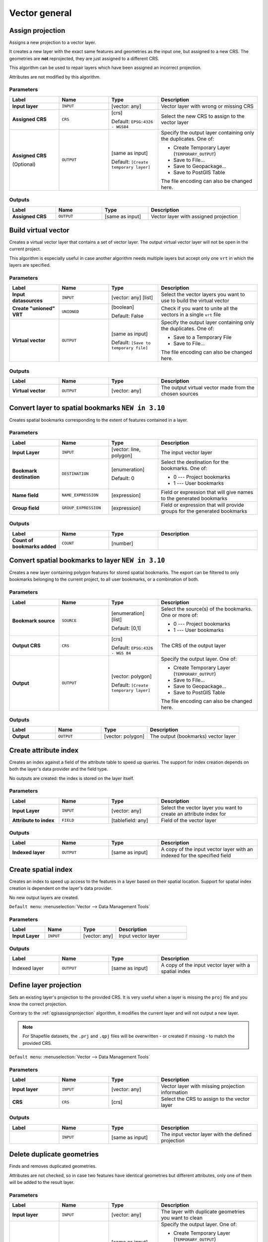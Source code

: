 Vector general
==============

.. only:: html

   .. contents::
      :local:
      :depth: 1


.. _qgisassignprojection:

Assign projection
-----------------
Assigns a new projection to a vector layer.

It creates a new layer with the exact same features and geometries as the input
one, but assigned to a new CRS. The geometries are **not** reprojected, they
are just assigned to a different CRS.

This algorithm can be used to repair layers which have been assigned an incorrect
projection.

Attributes are not modified by this algorithm.

.. seealso:: :ref:`qgisdefinecurrentprojection`, :ref:`qgisfindprojection`,
 :ref:`qgisreprojectlayer`

Parameters
..........

.. list-table::
   :header-rows: 1
   :widths: 20 20 20 40
   :stub-columns: 0

   * - Label
     - Name
     - Type
     - Description
   * - **Input layer**
     - ``INPUT``
     - [vector: any]
     - Vector layer with wrong or missing CRS
   * - **Assigned CRS**
     - ``CRS``
     - [crs]
       
       Default: ``EPSG:4326 - WGS84``
     - Select the new CRS to assign to the vector layer
   * - **Assigned CRS**

       (Optional)
     - ``OUTPUT``
     - [same as input]

       Default: ``[Create temporary layer]``
     - Specify the output layer containing only the duplicates.
       One of:

       * Create Temporary Layer (``TEMPORARY_OUTPUT``)
       * Save to File...
       * Save to Geopackage...
       * Save to PostGIS Table

       The file encoding can also be changed here.

Outputs
..........

.. list-table::
   :header-rows: 1
   :widths: 20 20 20 40
   :stub-columns: 0

   * - Label
     - Name
     - Type
     - Description
   * - **Assigned CRS**
     - ``OUTPUT``
     - [same as input]
     - Vector layer with assigned projection


.. _qgisbuildvirtualvector:

Build virtual vector
--------------------
Creates a virtual vector layer that contains a set of vector layer.
The output virtual vector layer will not be open in the current project.

This algorithm is especially useful in case another algorithm needs multiple
layers but accept only one ``vrt`` in which the layers are specified.

Parameters
..........

.. list-table::
   :header-rows: 1
   :widths: 20 20 20 40
   :stub-columns: 0

   * - Label
     - Name
     - Type
     - Description
   * - **Input datasources**
     - ``INPUT``
     - [vector: any] [list]
     - Select the vector layers you want to use to build
       the virtual vector
   * - **Create "unioned" VRT**
     - ``UNIONED``
     - [boolean]
       
       Default: False
     - Check if you want to unite all the vectors in a
       single ``vrt`` file
   * - **Virtual vector**
     - ``OUTPUT``
     - [same as input]

       Default: ``[Save to temporary file]``
     - Specify the output layer containing only the duplicates.
       One of:

       * Save to a Temporary File
       * Save to File...

       The file encoding can also be changed here.

Outputs
..........

.. list-table::
   :header-rows: 1
   :widths: 20 20 20 40
   :stub-columns: 0

   * - Label
     - Name
     - Type
     - Description
   * - **Virtual vector**
     - ``OUTPUT``
     - [vector: any]
     - The output virtual vector made from the chosen sources


.. _qgislayertobookmarks:

Convert layer to spatial bookmarks |310|
----------------------------------------
Creates spatial bookmarks corresponding to the extent of features
contained in a layer.

Parameters
..........

.. list-table::
   :header-rows: 1
   :widths: 20 20 20 40
   :stub-columns: 0

   * - Label
     - Name
     - Type
     - Description
   * - **Input Layer**
     - ``INPUT``
     - [vector: line, polygon]
     - The input vector layer
   * - **Bookmark destination**
     - ``DESTINATION``
     - [enumeration]
       
       Default: 0
     - Select the destination for the bookmarks.
       One of:
       
       * 0 --- Project bookmarks
       * 1 --- User bookmarks
   * - **Name field**
     - ``NAME_EXPRESSION``
     - [expression]
     - Field or expression that will give names to the generated bookmarks
   * - **Group field**
     - ``GROUP_EXPRESSION``
     - [expression]
     - Field or expression that will provide groups for the generated bookmarks

Outputs
..........

.. list-table::
   :header-rows: 1
   :widths: 20 20 20 40
   :stub-columns: 0

   * - Label
     - Name
     - Type
     - Description
   * - **Count of bookmarks added**
     - ``COUNT``
     - [number]
     - 


.. _qgisbookmarkstolayer:

Convert spatial bookmarks to layer |310|
----------------------------------------
Creates a new layer containing polygon
features for stored spatial bookmarks.
The export can be filtered to only bookmarks belonging
to the current project, to all user bookmarks, or a
combination of both.

Parameters
..........

.. list-table::
   :header-rows: 1
   :widths: 20 20 20 40
   :stub-columns: 0

   * - Label
     - Name
     - Type
     - Description
   * - **Bookmark source**
     - ``SOURCE``
     - [enumeration] [list]
       
       Default: [0,1]
     - Select the source(s) of the bookmarks.
       One or more of:
       
       * 0 --- Project bookmarks
       * 1 --- User bookmarks
   * - **Output CRS**
     - ``CRS``
     - [crs]
       
       Default: ``EPSG:4326 - WGS 84``
     - The CRS of the output layer
   * - **Output**
     - ``OUTPUT``
     - [vector: polygon]

       Default: ``[Create temporary layer]``
     - Specify the output layer. One of:

       * Create Temporary Layer (``TEMPORARY_OUTPUT``)
       * Save to File...
       * Save to Geopackage...
       * Save to PostGIS Table

       The file encoding can also be changed here.

Outputs
..........

.. list-table::
   :header-rows: 1
   :widths: 20 20 20 40
   :stub-columns: 0

   * - Label
     - Name
     - Type
     - Description
   * - **Output**
     - ``OUTPUT``
     - [vector: polygon]
     - The output (bookmarks) vector layer


.. _qgiscreateattributeindex:

Create attribute index
----------------------
Creates an index against a field of the attribute table to speed up queries.
The support for index creation depends on both the layer's data provider and the
field type.

No outputs are created: the index is stored on the layer itself.

Parameters
..........

.. list-table::
   :header-rows: 1
   :widths: 20 20 20 40
   :stub-columns: 0

   * - Label
     - Name
     - Type
     - Description
   * - **Input Layer**
     - ``INPUT``
     - [vector: any]
     - Select the vector layer you want to create an attribute index for
   * - **Attribute to index**
     - ``FIELD``
     - [tablefield: any]
     - Field of the vector layer

Outputs
..........

.. list-table::
   :header-rows: 1
   :widths: 20 20 20 40
   :stub-columns: 0

   * - Label
     - Name
     - Type
     - Description
   * - **Indexed layer**
     - ``OUTPUT``
     - [same as input]
     - A copy of the input vector layer with an indexed for the specified field


.. _qgiscreatespatialindex:

Create spatial index
--------------------
Creates an index to speed up access to the features in a layer based on their
spatial location. Support for spatial index creation is dependent on the layer's
data provider.

No new output layers are created.

``Default menu``: :menuselection:`Vector --> Data Management Tools`

Parameters
..........

.. list-table::
   :header-rows: 1
   :widths: 20 20 20 40
   :stub-columns: 0

   * - Label
     - Name
     - Type
     - Description
   * - **Input Layer**
     - ``INPUT``
     - [vector: any]
     - Input vector layer

Outputs
..........

.. list-table::
   :header-rows: 1
   :widths: 20 20 20 40
   :stub-columns: 0

   * - Label
     - Name
     - Type
     - Description
   * - Indexed layer
     - ``OUTPUT``
     - [same as input]
     - A copy of the input vector layer with a spatial index


.. _qgisdefinecurrentprojection:

Define layer projection
-----------------------
Sets an existing layer's projection to the provided CRS. It is very useful when
a layer is missing the ``proj`` file and you know the correct projection.

Contrary to the :ref:`qgisassignprojection` algorithm, it modifies the current
layer and will not output a new layer.

.. note:: For Shapefile datasets, the ``.prj`` and ``.qpj`` files will
   be overwritten - or created if missing - to match the provided CRS.

``Default menu``: :menuselection:`Vector --> Data Management Tools`

.. seealso:: :ref:`qgisassignprojection`, :ref:`qgisfindprojection`,
 :ref:`qgisreprojectlayer`

Parameters
..........

.. list-table::
   :header-rows: 1
   :widths: 20 20 20 40
   :stub-columns: 0

   * - Label
     - Name
     - Type
     - Description
   * - **Input layer**
     - ``INPUT``
     - [vector: any]
     - Vector layer with missing projection information
   * - **CRS**
     - ``CRS``
     - [crs]
     - Select the CRS to assign to the vector layer

Outputs
..........

.. list-table::
   :header-rows: 1
   :widths: 20 20 20 40
   :stub-columns: 0

   * - Label
     - Name
     - Type
     - Description
   * - 
     - ``INPUT``
     - [same as input]
     - The input vector layer with the defined projection


.. _qgisdeleteduplicategeometries:

Delete duplicate geometries
---------------------------
Finds and removes duplicated geometries.

Attributes are not checked, so in case two features have identical geometries
but different attributes, only one of them will be added to the result layer.

.. seealso:: :ref:`qgisdropgeometries`, :ref:`qgisremovenullgeometries`

Parameters
..........

.. list-table::
   :header-rows: 1
   :widths: 20 20 20 40
   :stub-columns: 0

   * - Label
     - Name
     - Type
     - Description
   * - **Input layer**
     - ``INPUT``
     - [vector: any]
     - The layer with duplicate geometries you want to clean
   * - **Cleaned**
     - ``OUTPUT``
     - [same as input]

       Default: ``[Create temporary layer]``
     - Specify the output layer. One of:

       * Create Temporary Layer (``TEMPORARY_OUTPUT``)
       * Save to File...
       * Save to Geopackage...
       * Save to PostGIS Table

       The file encoding can also be changed here.

Outputs
..........

.. list-table::
   :header-rows: 1
   :widths: 20 20 20 40
   :stub-columns: 0

   * - Label
     - Name
     - Type
     - Description
   * - **Count of discarded duplicate records**
     - ``DUPLICATE_COUNT``
     - [number]
     - Count of discarded duplicate records
   * - **Cleaned**
     - ``OUTPUT``
     - [same as input]
     - The output layer without any duplicated geometries
   * - **Count of retained records**
     - ``RETAINED_COUNT``
     - [number]
     - Count of unique records


.. _qgisdeleteduplicatesbyattribute:

Delete duplicates by attribute |36|
-----------------------------------
Deletes duplicate rows by only considering the specified field
/ fields.
The first matching row will be retained, and duplicates will be
discarded.

Optionally, these duplicate records can be saved to a separate
output for analysis.

Parameters
..........

.. list-table::
   :header-rows: 1
   :widths: 20 20 20 40
   :stub-columns: 0

   * - Label
     - Name
     - Type
     - Description
   * - **Input layer**
     - ``INPUT``
     - [vector: any]
     - The input layer
   * - **Fields to match duplicates by**
     - ``FIELDS``
     - [tablefield: any] [list]
     - Fields defining duplicates.
       Features with identical values for all these fields are
       considered duplicates.
   * - **Filtered (no duplicates)**
     - ``OUTPUT``
     - [same as input]

       Default: ``[Create temporary layer]``
     - Specify the output layer containing the unique features.
       One of:

       * Create Temporary Layer (``TEMPORARY_OUTPUT``)
       * Save to File...
       * Save to Geopackage...
       * Save to PostGIS Table

       The file encoding can also be changed here.
   * - **Filtered (duplicates)**

       (Optional)
     - ``DUPLICATES``
     - [same as input]

       Default: ``[Skip output]``
     - Specify the output layer containing only the duplicates.
       One of:

       * Skip output
       * Create Temporary Layer (``TEMPORARY_OUTPUT``)
       * Save to File...
       * Save to Geopackage...
       * Save to PostGIS Table

       The file encoding can also be changed here.

Outputs
..........

.. list-table::
   :header-rows: 1
   :widths: 20 20 20 40
   :stub-columns: 0

   * - Label
     - Name
     - Type
     - Description
   * - **Filtered (duplicates)**

       Optional
     - ``DUPLICATES``
     - [same as input]
     
       Default: ``[Skip output]``
     - Vector layer containing the removed features.
       Will not be produced if not specified (left as ``[Skip output]``).
   * - **Count of discarded duplicate records**
     - ``DUPLICATE_COUNT``
     - [number]
     - Count of discarded duplicate records
   * - **Filtered (no duplicates)**
     - ``OUTPUT``
     - [same as input]
     - Vector layer containing the unique features.
   * - **Count of retained records**
     - ``RETAINED_COUNT``
     - [number]
     - Count of unique records


.. _qgisdropgeometries:

Drop geometries
---------------
Creates a simple *geometryless* copy of the input layer attribute table. It keeps
the attribute table of the source layer.

If the file is saved in a local folder, you can choose between many file formats.

|checkbox| Allows :ref:`features in-place modification <processing_inplace_edit>`

.. seealso:: :ref:`qgisdeleteduplicategeometries`, :ref:`qgisremovenullgeometries`

Parameters
..........

.. list-table::
   :header-rows: 1
   :widths: 20 20 20 40
   :stub-columns: 0

   * - Label
     - Name
     - Type
     - Description
   * - **Input layer**
     - ``INPUT``
     - [vector: any]
     - The input vector layer
   * - **Dropped geometries**
     - ``OUTPUT``
     - [table]
     - Specify the output geometryless layer. One of:

       * Create Temporary Layer (``TEMPORARY_OUTPUT``)
       * Save to File...
       * Save to Geopackage...
       * Save to PostGIS Table

       The file encoding can also be changed here.

Outputs
..........

.. list-table::
   :header-rows: 1
   :widths: 20 20 20 40
   :stub-columns: 0

   * - Label
     - Name
     - Type
     - Description
   * - **Dropped geometries**
     - ``OUTPUT``
     - [table]
     - The output geometryless layer.
       A copy of the original attribute table.


.. _qgisexecutesql:

Execute SQL
-----------
Runs a simple or complex query with ``SQL`` syntax on the source layer.

The result of the query will be added as a new layer.

.. seealso:: :ref:`qgisspatialiteexecutesql`, :ref:`qgispostgisexecutesql`

Parameters
..........

.. list-table::
   :header-rows: 1
   :widths: 20 20 20 40
   :stub-columns: 0

   * - Label
     - Name
     - Type
     - Description
   * - **Additional input datasources (called input1, .., inputN in the query)**
     - ``INPUT_DATASOURCES``
     - [vector: any] [list]
     - List of layers to query. In the SQL editor you can
       refer these layers with their **real** name or also
       with **input1**, **input2**, **inputN** depending
       on how many layers have been chosen.
   * - **SQL query**
     - ``INPUT_QUERY``
     - [string]
     - Type the string of your SQL query, e.g. ``SELECT * FROM input1``.
   * - **Unique identifier field**

       Optional
     - ``INPUT_UID_FIELD``
     - [string]
     - Specify the column with unique ID
   * - **Geometry field**

       Optional
     - ``INPUT_GEOMETRY_FIELD``
     - [string]
     - Specify the geometry field
   * - **Geometry type**

       Optional
     - ``INPUT_GEOMETRY_TYPE``
     - [enumeration]

       Default: 0
     - Choose the geometry of the result.
       By default the algorithm will autodetect it.
       One of:

       * 0 --- Autodetect
       * 1 --- No geometry
       * 2 --- Point
       * 3 --- LineString
       * 4 --- Polygon
       * 5 --- MultiPoint
       * 6 --- MultiLineString
       * 7 --- MultiPolygon

   * - **CRS**

       Optional
     - ``INPUT_GEOMETRY_CRS``
     - [crs]
     - The CRS to assign to the output layer
   * - **SQL Output**
     - ``OUTPUT``
     - [vector: any]

       Default: ``[Create temporary layer]``
     - Specify the output layer created by the query. One of:

       * Create Temporary Layer (``TEMPORARY_OUTPUT``)
       * Save to File...
       * Save to Geopackage...
       * Save to PostGIS Table

       The file encoding can also be changed here.

Outputs
..........

.. list-table::
   :header-rows: 1
   :widths: 20 20 20 40
   :stub-columns: 0

   * - Label
     - Name
     - Type
     - Description
   * - **SQL Output**
     - ``OUTPUT``
     - [vector: any]
     - Vector layer created by the query


.. _qgissaveselectedfeatures:

Extract selected features
-------------------------
Saves the selected features as a new layer.

.. note:: If the selected layer has no selected features, the newly created
   layer will be empty.

Parameters
..........

.. list-table::
   :header-rows: 1
   :widths: 20 20 20 40
   :stub-columns: 0

   * - Label
     - Name
     - Type
     - Description
   * - **Input Layer**
     - ``INPUT``
     - [vector: any]
     - Layer to save the selection from
   * - **Selected features**
     - ``OUTPUT``
     - [same as input]

       Default: ``[Create temporary layer]``
     - Specify the vector layer for the selected features.
       One of:

       * Create Temporary Layer (``TEMPORARY_OUTPUT``)
       * Save to File...
       * Save to Geopackage...
       * Save to PostGIS Table

       The file encoding can also be changed here.

Outputs
..........

.. list-table::
   :header-rows: 1
   :widths: 20 20 20 40
   :stub-columns: 0

   * - Label
     - Name
     - Type
     - Description
   * - **Selected features**
     - ``OUTPUT``
     - [same as input]
     - Vector layer with only the selected features,
       or no feature if none was selected.


.. _qgisfindprojection:

Find projection
---------------
Creates a shortlist of candidate coordinate reference systems, for instance
for a layer with an unknown projection.

The area that the layer is expected to cover must be specified via the
target area parameter.
The coordinate reference system for this target area must be known to
QGIS.

The algorithm operates by testing the layer's extent in every known
reference system and then listing any for which the bounds would be near
the target area if the layer was in this projection.

.. seealso:: :ref:`qgisassignprojection`, :ref:`qgisdefinecurrentprojection`,
 :ref:`qgisreprojectlayer`

Parameters
..........

.. list-table::
   :header-rows: 1
   :widths: 20 20 20 40
   :stub-columns: 0

   * - Label
     - Name
     - Type
     - Description
   * - **Input Layer**
     - ``INPUT``
     - [vector: any]
     - Layer with unknown projection
   * - **Target area for layer (xmin, xmax, ymin, ymax)**
     - ``TARGET_AREA``
     - [extent]
     - The area that the layer covers.
       The options for specifying the extent are:

       * Use Canvas Extent
       * Select Extent on Canvas
       * Use Layer Extent

       It is also possible to provide the extent
       coordinates directly (xmin, xmax, ymin, ymax).
   * - **CRS candidates**
     - ``OUTPUT``
     - [table]

       Default: ``[Create temporary layer]``
     - Specify the table (geometryless layer) for the CRS
       suggestions (EPSG codes). One of:

       * Create Temporary Layer (``TEMPORARY_OUTPUT``)
       * Save to File...
       * Save to Geopackage...
       * Save to PostGIS Table

       The file encoding can also be changed here.

Outputs
..........

.. list-table::
   :header-rows: 1
   :widths: 20 20 20 40
   :stub-columns: 0

   * - Label
     - Name
     - Type
     - Description
   * - **CRS candidates**
     - ``OUTPUT``
     - [table]
     - A table with all the
       CRS (EPSG codes) of the matching criteria.


.. _qgisjoinattributestable:

Join attributes by field value
------------------------------
Takes an input vector layer and creates a new vector layer that is an extended
version of the input one, with additional attributes in its attribute table.

The additional attributes and their values are taken from a second vector layer.
An attribute is selected in each of them to define the join criteria.

.. seealso:: :ref:`qgisjoinattributesbynearest`, :ref:`qgisjoinattributesbylocation`

Parameters
..........

.. list-table::
   :header-rows: 1
   :widths: 20 20 20 40
   :stub-columns: 0

   * - Label
     - Name
     - Type
     - Description
   * - **Input Layer**
     - ``INPUT``
     - [vector: any]
     - Input vector layer. The output layer will consist of
       the features of this layer with attributes from
       matching features in the second layer.
   * - **Table field**
     - ``FIELD``
     - [tablefield: any]
     - Field of the source layer to use for the join
   * - **Input layer 2**
     - ``INPUT_2``
     - [vector: any]
     - Layer with the attribute table to join
   * - **Table field 2**
     - ``FIELD_2``
     - [tablefield: any]
     - Field of the second (join) layer to use for the join
       (must be compatible with the input table field).
   * - **Layer 2 fields to copy**

       Optional
     - ``FIELDS_TO_COPY``
     - [tablefield: any] [list]
     - Select the specific fields you want to add.
       By default all the fields are added.
   * - **Join type**
     - ``METHOD``
     - [enumeration]

       Default: 1
     - The type of the final joined layer. One of:

       * 0 --- Create separate feature for each matching feature (one-to-many)
       * 1 --- Take attributes of the first matching feature only (one-to-one)

   * - **Discard records which could not be joined**
     - ``DISCARD_NONMATCHING``
     - [boolean]

       Default: True
     - Check if you don't want to keep the features that could not be joined
   * - **Joined field prefix**

       Optional
     - ``PREFIX``
     - [string]
     - Add a prefix to joined fields in order to easily identify
       them and avoid field name collision
   * - **Joined layer**
     - ``OUTPUT``
     - [same as input]

       Default: ``[Create temporary layer]``
     - Specify the output vector layer for the join.
       One of:

       * Create Temporary Layer (``TEMPORARY_OUTPUT``)
       * Save to File...
       * Save to Geopackage...
       * Save to PostGIS Table

       The file encoding can also be changed here.
   * - **Unjoinable features from first layer**
     - ``NON_MATCHING``
     - [same as input]

       Default: ``[Skip output]``
     - Specify the output vector layer for unjoinable
       features from first layer.
       One of:

       * Skip output
       * Create Temporary Layer (``TEMPORARY_OUTPUT``)
       * Save to File...
       * Save to Geopackage...
       * Save to PostGIS Table

       The file encoding can also be changed here.

Outputs
..........

.. list-table::
   :header-rows: 1
   :widths: 20 20 20 40
   :stub-columns: 0

   * - Label
     - Name
     - Type
     - Description
   * - **Number of unjoinable features from input table**
     - ``JOINED_COUNT``
     - [number]
     - 
   * - **Unjoinable features from first layer**

       Optional
     - ``NON_MATCHING``
     - [same as input]
     - Vector layer with the non-matched features
   * - **Joined layer**
     - ``OUTPUT``
     - [same as input]
     - Output vector layer with added attributes from the join
   * - **Number of joined features from input table**

       Optional
     - ``UNJOINABLE_COUNT``
     - [number]
     - 


.. _qgisjoinattributesbylocation:

Join attributes by location
---------------------------
Takes an input vector layer and creates a new vector layer that is an extended
version of the input one, with additional attributes in its attribute table.

The additional attributes and their values are taken from a second vector layer.
A spatial criteria is applied to select the values from the second layer that are
added to each feature from the first layer.

``Default menu``: :menuselection:`Vector --> Data Management Tools`

.. seealso:: :ref:`qgisjoinattributesbynearest`, :ref:`qgisjoinattributestable`,
 :ref:`qgisjoinbylocationsummary`

Parameters
..........

.. list-table::
   :header-rows: 1
   :widths: 20 20 20 40
   :stub-columns: 0

   * - Label
     - Name
     - Type
     - Description
   * - **Input Layer**
     - ``INPUT``
     - [vector: any]
     - Input vector layer. The output layer will consist of
       the features of this layer with attributes from
       matching features in the second layer.
   * - **Join layer**
     - ``JOIN``
     - [vector: any]
     - The attributes of this vector layer will be **added**
       to the source layer attribute table.
   * - **Geometric predicate**
     - ``PREDICATE``
     - [enumeration] [list]

       Default: [0]
     - Select the geometric criteria. One or more of:

       * 0 --- intersects
       * 1 --- contains
       * 2 --- equals
       * 3 --- touches
       * 4 --- overlaps
       * 5 --- within
       * 6 --- crosses

   * - **Fields to add (leave empty to use all fields)**

       Optional
     - ``JOIN_FIELDS``
     - [tablefield: any] [list]
     - Select the specific fields you want to add.
       By default all the fields are added.
   * - **Join type**
     - ``METHOD``
     - [enumeration]
     - The type of the final joined layer. One of:

       * 0 --- Create separate feature for each matching feature (one-to-many)
       * 1 --- Take attributes of the first matching feature only (one-to-one)

   * - **Discard records which could not be joined**
     - ``DISCARD_NONMATCHING``
     - [boolean]
     
       Default: False
     - Remove from the output the input layer records which could not be joined
   * - **Joined field prefix**

       Optional
     - ``PREFIX``
     - [string]
     - Add a prefix to joined fields in order to easily identify
       them and avoid field name collision
   * - **Joined layer**
     - ``OUTPUT``
     - [same as input]

       Default: ``[Create temporary layer]``
     - Specify the output vector layer for the join.
       One of:

       * Create Temporary Layer (``TEMPORARY_OUTPUT``)
       * Save to File...
       * Save to Geopackage...
       * Save to PostGIS Table

       The file encoding can also be changed here.
   * - **Unjoinable features from first layer**
     - ``NON_MATCHING``
     - [same as input]

       Default: ``[Skip output]``
     - Specify the output vector layer for unjoinable
       features from first layer.
       One of:

       * Skip output
       * Create Temporary Layer (``TEMPORARY_OUTPUT``)
       * Save to File...
       * Save to Geopackage...
       * Save to PostGIS Table

       The file encoding can also be changed here.

Outputs
..........

.. list-table::
   :header-rows: 1
   :widths: 20 20 20 40
   :stub-columns: 0

   * - Label
     - Name
     - Type
     - Description
   * - **Number of joined features from input table**
     - ``JOINED_COUNT``
     - [number]
     - 
   * - **Unjoinable features from first layer**

       Optional
     - ``NON_MATCHING``
     - [same as input]
     - Vector layer of the non-matched features
   * - **Joined layer**
     - ``OUTPUT``
     - [same as input]
     - Output vector layer with added attributes from the join


.. _qgisjoinbylocationsummary:

Join attributes by location (summary)
-------------------------------------
Takes an input vector layer and creates a new vector layer that is an extended
version of the input one, with additional attributes in its attribute table.

The additional attributes and their values are taken from a second vector layer.
A spatial criteria is applied to select the values from the second layer that are
added to each feature from the first layer.

The algorithm calculates a statistical summary for the values from matching
features in the second layer (e.g. maximum value, mean value, etc).

.. seealso:: :ref:`qgisjoinattributesbylocation`

Parameters
..........

.. list-table::
   :header-rows: 1
   :widths: 20 20 20 40
   :stub-columns: 0

   * - Label
     - Name
     - Type
     - Description
   * - **Input Layer**
     - ``INPUT``
     - [vector: any]
     - Input vector layer. The output layer will consist of
       the features of this layer with attributes from
       matching features in the second layer.
   * - **Join layer**
     - ``JOIN``
     - [vector: any]
     - The attributes of this vector layer will be **added**
       to the source layer attribute table.
   * - **Geometric predicate**
     - ``PREDICATE``
     - [enumeration] [list]

       Default: [0]
     - Select the geometric criteria. One or more of:

       * 0 --- intersects
       * 1 --- contains
       * 2 --- equals
       * 3 --- touches
       * 4 --- overlaps
       * 5 --- within
       * 6 --- crosses

   * - **Fields to summarize (leave empty to use all fields)**

       Optional
     - ``JOIN_FIELDS``
     - [tablefield: any] [list]
     - Select the specific fields you want to add and summarize.
       By default all the fields are added.
   * - **Summaries to calculate (leave empty to use all fields)**

       Optional
     - ``SUMMARIES``
     - [enumeration] [list]

       Default: []
     - Choose which type of summary you want to add to
       each field and for each feature. One or mor of:

       * 0 --- count
       * 1 --- unique
       * 2 --- min
       * 3 --- max
       * 4 --- range
       * 5 --- sum
       * 6 --- mean
       * 7 --- median
       * 8 --- stddev
       * 9 --- minority
       * 10 --- majority
       * 11 --- q1
       * 12 --- q3
       * 13 --- iqr
       * 14 --- empty
       * 15 --- filled
       * 16 --- min_length
       * 17 --- max_length
       * 18 --- mean_length

   * - **Discard records which could not be joined**
     - ``DISCARD_NONMATCHING``
     - [boolean]
     
       Default: False
     - Remove from the output the input layer records which could not be joined
   * - **Joined field prefix**

       Optional
     - ``PREFIX``
     - [string]
     - Add a prefix to joined fields in order to easily identify
       them and avoid field name collision
   * - **Joined layer**
     - ``OUTPUT``
     - [same as input]

       Default: ``[Create temporary layer]``
     - Specify the output vector layer for the join.
       One of:

       * Create Temporary Layer (``TEMPORARY_OUTPUT``)
       * Save to File...
       * Save to Geopackage...
       * Save to PostGIS Table

       The file encoding can also be changed here.

Outputs
..........

.. list-table::
   :header-rows: 1
   :widths: 20 20 20 40
   :stub-columns: 0

   * - Label
     - Name
     - Type
     - Description
   * - **Joined layer**
     - ``OUTPUT``
     - [same as input]
     - Output vector layer with summarized attributes from the join


.. _qgisjoinattributesbynearest:

Join Attributes by Nearest |38|
-------------------------------

K-nearest neighbor joins!

The algorithm takes an input vector layer and creates a new vector
layer with additional fields in its attribute table
The additional attributes and their values are taken from a second
vector layer.
Features are joined by finding the closest features from each layer.

By default only the nearest feature is joined, but the join can also
join to the k-nearest neighboring features.

If a maximum distance is specified, only features which are closer
than this distance will be matched.

.. seealso:: :ref:`qgisnearestneighbouranalysis`, :ref:`qgisjoinattributestable`,
 :ref:`qgisjoinattributesbylocation`, :ref:`qgisdistancematrix`

Parameters
..........

.. list-table::
   :header-rows: 1
   :widths: 20 20 20 40
   :stub-columns: 0

   * - Label
     - Name
     - Type
     - Description
   * - **Input layer**
     - ``INPUT``
     - [vector: any]
     - The input layer.
   * - **Input layer 2**
     - ``INPUT_2``
     - [vector: any]
     - The join layer.
   * - **Layer 2 fields to copy (leave empty to copy all fields)**
     - ``FIELDS_TO_COPY``
     - [fields]
     - Join layer fields to copy (if empty, all fields will be
       copied).
   * - **Discard records which could not be joined**
     - ``DISCARD_NONMATCHING``
     - [boolean]
     
       Default: False
     - Remove from the output the input layer records which could not be joined
   * - **Joined field prefix**
     - ``PREFIX``
     - [string]
     - Joined field prefix
   * - **Maximum nearest neighbors**
     - ``NEIGHBORS``
     - [number]
     
       Default: 1
     - Maximum number of nearest neighbors
   * - **Maximum distance**
     - ``MAX_DISTANCE``
     - [number]
     - Maximum search distance
   * - **Joined layer**
     - ``OUTPUT``
     - [same as input]

       Default: ``[Create temporary layer]``
     - Specify the vector layer containing the joined features. One of:

       * Create Temporary Layer (``TEMPORARY_OUTPUT``)
       * Save to File...
       * Save to Geopackage...
       * Save to PostGIS Table

       The file encoding can also be changed here.
   * - **Unjoinable features from first layer**
     - ``NON_MATCHING``
     - [same as input]

       Default: ``[Skip output]``
     - Specify the vector layer containing the features that could
       not be joined. One of:

       * Skip output
       * Create Temporary Layer (``TEMPORARY_OUTPUT``)
       * Save to File...
       * Save to Geopackage...
       * Save to PostGIS Table 

       The file encoding can also be changed here.

Outputs
.......

.. list-table::
   :header-rows: 1
   :widths: 20 20 20 40
   :stub-columns: 0

   * - Label
     - Name
     - Type
     - Description
   * - **Joined layer**
     - ``OUTPUT``
     - [same as input]
     - The output joined layer.
   * - **Unjoinable features from first layer**
     - ``NON_MATCHING``
     - [same as input]
     - Layer containing the features from first layer that
       could not be joined to any features in the join layer.
   * - **Number of joined features from input table**
     - ``JOINED_COUNT``
     - [number]
     - Number of features from the input table that have been
       joined.
   * - **Number of unjoinable features from input table**
     - ``UNJOINABLE_COUNT``
     - [number]
     - Number of features from the input table that could not
       be joined.


.. _qgismergevectorlayers:

Merge vector layers
-------------------
Combines multiple vector layers of the **same geometry** type into a single one.

If attributes tables are different, the attribute table of the resulting layer
will contain the attributes from all input layers. Non-matching fields will be
appended at the end of the attribute table.

If any input layers contain Z or M values, then the output layer will also contain
these values. Similarly, if any of the input layers are multi-part, the output layer
will also be a multi-part layer.

Optionally, the destination coordinate reference system (CRS) for the merged layer
can be set. If it is not set, the CRS will be taken from the first input layer.
All layers will be reprojected to match this CRS.

.. figure:: img/merge_vector_layers.png
   :align: center

``Default menu``: :menuselection:`Vector --> Data Management Tools`

.. seealso:: :ref:`qgissplitvectorlayer`

Parameters
..........

.. list-table::
   :header-rows: 1
   :widths: 20 20 20 40
   :stub-columns: 0

   * - Label
     - Name
     - Type
     - Description
   * - **Input Layers**
     - ``LAYERS``
     - [vector: any] [list]
     - The layers that are to be merged into a
       single layer.
       Layers should be of the same geometry type.
   * - **Destination CRS**

       Optional
     - ``CRS``
     - [crs]
     - Choose the CRS for the output layer.
       If not specified, the CRS of the first input
       layer is used.
   * - **Merged**
     - ``OUTPUT``
     - [same as input]

       Default: ``[Create temporary layer]``
     - Specify the output vector layer. One of:

       * Create Temporary Layer (``TEMPORARY_OUTPUT``)
       * Save to File...
       * Save to Geopackage...
       * Save to PostGIS Table

       The file encoding can also be changed here.

Outputs
..........

.. list-table::
   :header-rows: 1
   :widths: 20 20 20 40
   :stub-columns: 0

   * - Label
     - Name
     - Type
     - Description
   * - **Merged**
     - ``OUTPUT``
     - [same as input]
     - Output vector layer containing all the
       features and attributes from the input layers.


.. _qgisorderbyexpression:

Order by expression
-------------------
Sorts a vector layer according to an expression: changes the feature index
according to an expression.

Be careful, it might not work as expected with some providers, the order might
not be kept every time.

Parameters
..........

.. list-table::
   :header-rows: 1
   :widths: 20 20 20 40
   :stub-columns: 0

   * - Label
     - Name
     - Type
     - Description
   * - **Input Layer**
     - ``INPUT``
     - [vector: any]
     - Input vector layer to sort
   * - **Expression**
     - ``EXPRESSION``
     - [expression]
     - Expression to use for the sorting
   * - **Sort ascending**
     - ``ASCENDING``
     - [boolean]
       
       Default: True
     - If checked the vector layer will be sorted from
       small to large values.
   * - **Sort nulls first**
     - ``NULLS_FIRST``
     - [boolean]
       
       Default: False
     - If checked, Null values are placed first
   * - **Ordered**
     - ``OUTPUT``
     - [same as input]

       Default: ``[Create temporary layer]``
     - Specify the output vector layer. One of:

       * Create Temporary Layer (``TEMPORARY_OUTPUT``)
       * Save to File...
       * Save to Geopackage...
       * Save to PostGIS Table

       The file encoding can also be changed here.

Outputs
..........

.. list-table::
   :header-rows: 1
   :widths: 20 20 20 40
   :stub-columns: 0

   * - Label
     - Name
     - Type
     - Description
   * - **Ordered**
     - ``OUTPUT``
     - [same as input]
     - Output (sorted) vector layer


.. _qgisreprojectlayer:

Reproject layer
---------------
Reprojects a vector layer in a different CRS. The reprojected layer will have
the same features and attributes of the input layer.

|checkbox| Allows :ref:`features in-place modification <processing_inplace_edit>`

.. seealso:: :ref:`qgisassignprojection`, :ref:`qgisdefinecurrentprojection`,
 :ref:`qgisfindprojection`

Parameters
..........

.. list-table::
   :header-rows: 1
   :widths: 20 20 20 40
   :stub-columns: 0

   * - Label
     - Name
     - Type
     - Description
   * - **Input Layer**
     - ``INPUT``
     - [vector: any]
     - Input vector layer to reproject
   * - **Target CRS**
     - ``TARGET_CRS``
     - [crs]

       Default: ``EPSG:4326 - WGS 84``
     - Destination coordinate reference system
   * - **Reprojected**
     - ``OUTPUT``
     - [same as input]

       Default: ``[Create temporary layer]``
     - Specify the output vector layer. One of:

       * Create Temporary Layer (``TEMPORARY_OUTPUT``)
       * Save to File...
       * Save to Geopackage...
       * Save to PostGIS Table

       The file encoding can also be changed here.

Outputs
..........

.. list-table::
   :header-rows: 1
   :widths: 20 20 20 40
   :stub-columns: 0

   * - Label
     - Name
     - Type
     - Description
   * - **Reprojected**
     - ``OUTPUT``
     - [same as input]
     - Output (reprojected) vector layer


.. _qgissetstyleforvectorlayer:

Set style for vector layer
--------------------------
Sets the style of a vector layer. The style must be defined in a
QML file.

No new output are created: the style is immediately assigned to the vector layer.

.. seealso:: :ref:`qgissetstyleforrasterlayer`

Parameters
..........

.. list-table::
   :header-rows: 1
   :widths: 20 20 20 40
   :stub-columns: 0

   * - Label
     - Name
     - Type
     - Description
   * - **Input Layer**
     - ``INPUT``
     - [vector: any]
     - Input vector layer you want to set the style for
   * - **Style file**
     - ``STYLE``
     - [file]
     - ``qml`` file of the style

Outputs
..........

.. list-table::
   :header-rows: 1
   :widths: 20 20 20 40
   :stub-columns: 0

   * - Label
     - Name
     - Type
     - Description
   * - **Input Layer**
     - ``INPUT``
     - [same as input]
     - The input vector layer with the new style


.. _qgissplitfeaturesbycharacter:

Split features by character |310|
---------------------------------
Features are split into multiple output features by splitting
a field's value at a specified character.
For instance, if a layer contains features with multiple
comma separated values contained in a single field, this
algorithm can be used to split these values up across multiple
output features.
Geometries and other attributes remain unchanged in the output.
Optionally, the separator string can be a regular expression
for added flexibility.

Parameters
..........

.. list-table::
   :header-rows: 1
   :widths: 20 20 20 40
   :stub-columns: 0

   * - Label
     - Name
     - Type
     - Description
   * - **Input Layer**
     - ``INPUT``
     - [vector: any]
     - Input vector layer
   * - **Split using values in the field**
     - ``FIELD``
     - [tablefield: any]
     - Field to use for splitting
   * - **Split value using character**
     - ``CHAR``
     - [string]
     - Character to use for splitting
   * - **Use regular expression separator**
     - ``REGEX``
     - [boolean]
       
       Default: False
     - 
   * - **Split**
     - ``OUTPUT``
     - [same as input]
       
       Default: ``Create temporary layer``
     - Specify output vector layer. One of:

       * Create Temporary Layer (``TEMPORARY_OUTPUT``)
       * Save to File...
       * Save to Geopackage...
       * Save to PostGIS Table

       The file encoding can also be changed here.

Outputs
..........

.. list-table::
   :header-rows: 1
   :widths: 20 20 20 40
   :stub-columns: 0

   * - Label
     - Name
     - Type
     - Description
   * - **Split**
     - ``OUTPUT``
     - [same as input]
     - The output vector layer.


.. _qgissplitvectorlayer:

Split vector layer
------------------
Creates a set of vectors in an output folder based on an input layer and an attribute.
The output folder will contain as many layers as the unique values found in the
desired field.

The number of files generated is equal to the number of different values found
for the specified attribute.

It is the opposite operation of *merging*.

``Default menu``: :menuselection:`Vector --> Data Management Tools`

.. seealso:: :ref:`qgismergevectorlayers`

Parameters
..........

.. list-table::
   :header-rows: 1
   :widths: 20 20 20 40
   :stub-columns: 0

   * - Label
     - Name
     - Type
     - Description
   * - **Input Layer**
     - ``INPUT``
     - [vector: any]
     - Input vector layer
   * - **Unique ID field**
     - ``FIELD``
     - [tablefield: any]
     - Field to use for splitting
   * - **Output directory**
     - ``OUTPUT``
     - [folder]
       
       Default: ``[Save to temporary folder]``
     - Specify the directory for the output layers.
       One of:

       * Save to a Temporary Directory
       * Save to Directory...

       The file encoding can also be changed here.

Outputs
..........

.. list-table::
   :header-rows: 1
   :widths: 20 20 20 40
   :stub-columns: 0

   * - Label
     - Name
     - Type
     - Description
   * - **Output directory**
     - ``OUTPUT``
     - [folder]
     - The directory for the output layers
   * - **Output layers**
     - ``OUTPUT_LAYERS``
     - [same as input] [list]
     - The output vector layers resulting from the split.


.. _qgistruncatetable:

Truncate table
--------------
Truncates a layer, by deleting all features from within the layer.

.. warning:: This algorithm modifies the layer in place, and deleted features cannot
  be restored!

Parameters
..........
``Input layer`` [vector: any]
  Vector layer in input.

.. list-table::
   :header-rows: 1
   :widths: 20 20 20 40
   :stub-columns: 0

   * - Label
     - Name
     - Type
     - Description
   * - **Input Layer**
     - ``INPUT``
     - [vector: any]
     - Input vector layer

Outputs
..........

.. list-table::
   :header-rows: 1
   :widths: 20 20 20 40
   :stub-columns: 0

   * - Label
     - Name
     - Type
     - Description
   * - **Truncated layer**
     - ``OUTPUT``
     - [folder]
     - The truncated (empty) layer


.. Substitutions definitions - AVOID EDITING PAST THIS LINE
   This will be automatically updated by the find_set_subst.py script.
   If you need to create a new substitution manually,
   please add it also to the substitutions.txt file in the
   source folder.

.. |36| replace:: ``NEW in 3.6``
.. |38| replace:: ``NEW in 3.8``
.. |310| replace:: ``NEW in 3.10``
.. |checkbox| image:: /static/common/checkbox.png
   :width: 1.3em
